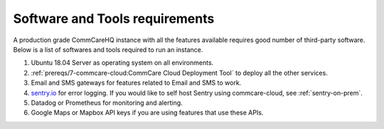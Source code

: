 .. _software-requirements:

Software and Tools requirements
===============================

A production grade CommCareHQ instance with all the features available requires good number of third-party software. Below is a list of softwares and tools required to run an instance.

#. Ubuntu 18.04 Server as operating system on all environments.
#. :ref:`prereqs/7-commcare-cloud:CommCare Cloud Deployment Tool` to deploy all the other services.
#. Email and SMS gateways for features related to Email and SMS to work.
#. `sentry.io <https://sentry.io>`_  for error logging. If you would like to self host Sentry using commcare-cloud, see :ref:`sentry-on-prem`.
#. Datadog or Prometheus for monitoring and alerting.
#. Google Maps or Mapbox API keys if you are using features that use these APIs.
